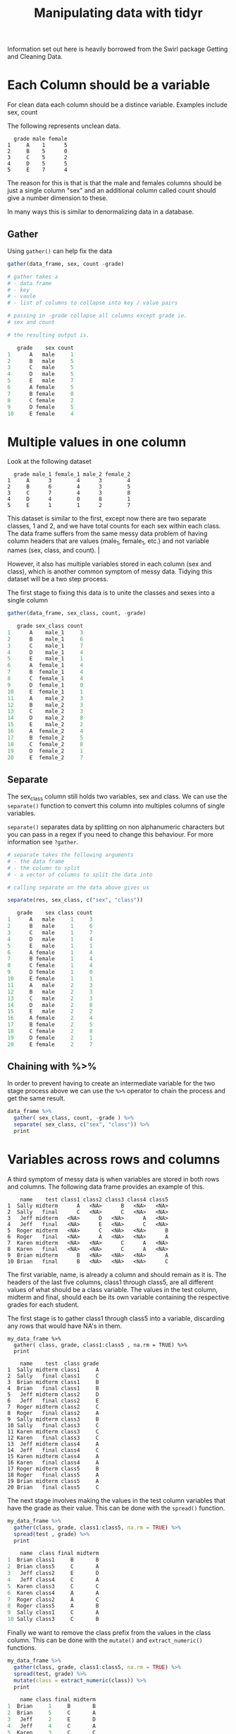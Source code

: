 #+TITLE: Manipulating data with tidyr

Information set out here is heavily borrowed from the Swirl package
Getting and Cleaning Data.

* Each Column should be a variable

For clean data each column should be a distince variable.
Examples include sex, count

The following represents unclean data.

#+BEGIN_SRC TXT
  grade male female
1     A    1      5
2     B    5      0
3     C    5      2
4     D    5      5
5     E    7      4
#+END_SRC

The reason for this is that is that the male and females columns should
be just a single column "sex" and an additional column called count
should give a number dimension to these.

In many ways this is similar to denormalizing data in a database.

** Gather

Using ~gather()~ can help fix the data

#+BEGIN_SRC R
gather(data_frame, sex, count -grade)

# gather takes a
# - data frame
# - key
# - vaule
# - list of columns to collapse into key / value pairs

# passing in -grade collapse all columns except grade ie.
# sex and count

# the resulting output is.

   grade    sex count
1      A   male     1
2      B   male     5
3      C   male     5
4      D   male     5
5      E   male     7
6      A female     5
7      B female     0
8      C female     2
9      D female     5
10     E female     4
#+END_SRC

* Multiple values in one column

Look at the following dataset

#+BEGIN_SRC TXT
  grade male_1 female_1 male_2 female_2
1     A      3        4      3        4
2     B      6        4      3        5
3     C      7        4      3        8
4     D      4        0      8        1
5     E      1        1      2        7
#+END_SRC

This dataset is similar to the first, except now there are two separate
classes, 1 and 2, and we have total counts for each sex within each class.
The data frame suffers from the same messy data problem of having column
headers that are values (male_1, female_1, etc.) and not variable names
(sex, class, and count).              |

However, it also has multiple variables stored in each column (sex and class),
which is another common symptom of messy data. Tidying this dataset will be a
two step process.

The first stage to fixing this data is to unite the classes and sexes into
a single column

#+BEGIN_SRC R
gather(data_frame, sex_class, count, -grade)

   grade sex_class count
1      A    male_1     3
2      B    male_1     6
3      C    male_1     7
4      D    male_1     4
5      E    male_1     1
6      A  female_1     4
7      B  female_1     4
8      C  female_1     4
9      D  female_1     0
10     E  female_1     1
11     A    male_2     3
12     B    male_2     3
13     C    male_2     3
14     D    male_2     8
15     E    male_2     2
16     A  female_2     4
17     B  female_2     5
18     C  female_2     8
19     D  female_2     1
20     E  female_2     7
#+END_SRC

** Separate

The sex_class column still holds two variables, sex and class.
We can use the ~separate()~ function to convert this column into multiples
columns of single variables.

~separate()~ separates data by splitting on non alphanumeric characters but
you can pass in a regex if you need to change this behaviour. For more
information see ~?gather~.

#+BEGIN_SRC R
# separate takes the following arguments
# - the data frame
# - the column to split
# - a vector of columns to split the data into

# calling separate on the data above gives us

separate(res, sex_class, c("sex", "class"))

   grade    sex class count
1      A   male     1     3
2      B   male     1     6
3      C   male     1     7
4      D   male     1     4
5      E   male     1     1
6      A female     1     4
7      B female     1     4
8      C female     1     4
9      D female     1     0
10     E female     1     1
11     A   male     2     3
12     B   male     2     3
13     C   male     2     3
14     D   male     2     8
15     E   male     2     2
16     A female     2     4
17     B female     2     5
18     C female     2     8
19     D female     2     1
20     E female     2     7
#+END_SRC

** Chaining with %>%

In order to prevent having to create an intermediate variable for the two
stage process above we can use the ~%>%~ operator to chain the process and
get the same result.

#+BEGIN_SRC R
data_frame %>%
  gather( sex_class, count, -grade ) %>%
  separate( sex_class, c("sex", "class")) %>%
  print
#+END_SRC

* Variables across rows and columns

A third symptom of messy data is when variables are stored in both rows and
columns. The following data frame provides an example of this.

#+BEGIN_SRC
    name    test class1 class2 class3 class4 class5
1  Sally midterm      A   <NA>      B   <NA>   <NA>
2  Sally   final      C   <NA>      C   <NA>   <NA>
3   Jeff midterm   <NA>      D   <NA>      A   <NA>
4   Jeff   final   <NA>      E   <NA>      C   <NA>
5  Roger midterm   <NA>      C   <NA>   <NA>      B
6  Roger   final   <NA>      A   <NA>   <NA>      A
7  Karen midterm   <NA>   <NA>      C      A   <NA>
8  Karen   final   <NA>   <NA>      C      A   <NA>
9  Brian midterm      B   <NA>   <NA>   <NA>      A
10 Brian   final      B   <NA>   <NA>   <NA>      C
#+END_SRC

The first variable, name, is already a column and should remain as it is.
The headers of the last five columns, class1 through class5, are all different
values of what should be a class variable. The values in the test column,
midterm and final, should each be its own variable containing the respective
grades for each student.

The first stage is to gather class1 through class5 into a variable,
discarding any rows that would have NA's in them.

#+BEGIN_SRC
my_data_frame %>%
  gather( class, grade, class1:class5 , na.rm = TRUE) %>%
  print

    name    test  class grade
1  Sally midterm class1     A
2  Sally   final class1     C
3  Brian midterm class1     B
4  Brian   final class1     B
5   Jeff midterm class2     D
6   Jeff   final class2     E
7  Roger midterm class2     C
8  Roger   final class2     A
9  Sally midterm class3     B
10 Sally   final class3     C
11 Karen midterm class3     C
12 Karen   final class3     C
13  Jeff midterm class4     A
14  Jeff   final class4     C
15 Karen midterm class4     A
16 Karen   final class4     A
17 Roger midterm class5     B
18 Roger   final class5     A
19 Brian midterm class5     A
20 Brian   final class5     C
#+END_SRC

The next stage involves making the values in the test column variables that have
the grade as their value. This can be done with the ~spread()~ function.

#+BEGIN_SRC R
my_data_frame %>%
  gather(class, grade, class1:class5, na.rm = TRUE) %>%
  spread(test , grade) %>%
  print

    name  class final midterm
1  Brian class1     B       B
2  Brian class5     C       A
3   Jeff class2     E       D
4   Jeff class4     C       A
5  Karen class3     C       C
6  Karen class4     A       A
7  Roger class2     A       C
8  Roger class5     A       B
9  Sally class1     C       A
10 Sally class3     C       B
#+END_SRC

Finally we want to remove the class prefix from the values in the class
column. This can be done with the ~mutate()~ and ~extract_numeric()~ functions.

#+BEGIN_SRC R
my_data_frame %>%
  gather(class, grade, class1:class5, na.rm = TRUE) %>%
  spread(test, grade) %>%
  mutate(class = extract_numeric(class)) %>%
  print

    name class final midterm
1  Brian     1     B       B
2  Brian     5     C       A
3   Jeff     2     E       D
4   Jeff     4     C       A
5  Karen     3     C       C
6  Karen     4     A       A
7  Roger     2     A       C
8  Roger     5     A       B
9  Sally     1     C       A
10 Sally     3     C       B
#+END_SRC

* Multi Observational Units in the same table

#+BEGIN_SRC R
    id  name sex class midterm final
1  168 Brian   F     1       B     B
2  168 Brian   F     5       A     C
3  588 Sally   M     1       A     C
4  588 Sally   M     3       B     C
5  710  Jeff   M     2       D     E
6  710  Jeff   M     4       A     C
7  731 Roger   F     2       C     A
8  731 Roger   F     5       B     A
9  908 Karen   M     3       C     C
10 908 Karen   M     4       A     A
#+END_SRC

The data above is an example of having multi observational units in the same
table. Each student has a unique id as well as his or her sex.

A hint that this problem exists is when data is repeated. In the data above
some names and sex data are repeated when only the id is needed.

This data can be split into two data frames to normalise the data.

#+BEGIN_SRC R
# Pulling out id, name and sex requires a select that is piped through
# unique to remove duplicates.

student_info <- my_data_frame %>%
  select(id, name, sex) %>%
  unique() %>%
  print

   id  name sex
1 168 Brian   F
3 588 Sally   M
5 710  Jeff   M
7 731 Roger   F
9 908 Karen   M

# The other columns are unique elements so just need selected into a new
# data frame

gradebook <- my_data_frame %>%
  select(id, class, midterm, final) %>%
  print

    id class midterm final
1  168     1       B     B
2  168     5       A     C
3  588     1       A     C
4  588     3       B     C
5  710     2       D     E
6  710     4       A     C
7  731     2       C     A
8  731     5       B     A
9  908     3       C     C
10 908     4       A     A
#+END_SRC

Relational theory still applies so, as we would with a database, we need a
column to tie the two tables together. In this case it is the id column.

* Observational units across multiple tables

Look at the following two dataframes

#+BEGIN_SRC R
> passed
   name class final
1 Brian     1     B
2 Roger     2     A
3 Roger     5     A
4 Karen     4     A

> failed
   name class final
1 Brian     5     C
2 Sally     1     C
3 Sally     3     C
4  Jeff     2     E
5  Jeff     4     C
6 Karen     3     C
#+END_SRC

Teachers decided to only take into consideration final exam grades in
determining whether students passed or failed each class. Students
fail if the received a C or lower.

The name of each data set, passed and failed, represents the value of
a variable we will call status. Before joining the tables together we
will add a column containing this information so that it is not lost
when we join the tables.

#+BEGIN_SRC R
passed <- mutate(passed, status="passed")
#or
passed <- passed %>% mutate(status = "passed")

failed <- mutate(failed, status="passed")
#or
failed <- failed %>% mutate(status = "failed")
#+END_SRC

To perform a union on two data frames use the ~bind_rows()~ function.

#+BEGIN_SRC
bind_rows(passed, failed)

    name class final status
1  Brian     1     B passed
2  Roger     2     A passed
3  Roger     5     A passed
4  Karen     4     A passed
5  Brian     5     C failed
6  Sally     1     C failed
7  Sally     3     C failed
8   Jeff     2     E failed
9   Jeff     4     C failed
10 Karen     3     C failed
#+END_SRC

* Final Example

Look at the data set below for american sat results obtained from
http://research.collegeboard.org/programs/sat/data/cb-seniors-2013

#+BEGIN_SRC R
> sat
Source: local data frame [6 x 10]

  score_range read_male read_fem read_total math_male math_fem math_total write_male write_fem write_total
1     700-800     40151    38898      79049     74461    46040     120501      31574     39101       70675
2     600-690    121950   126084     248034    162564   133954     296518     100963    125368      226331
3     500-590    227141   259553     486694    233141   257678     490819     202326    247239      449565
4     400-490    242554   296793     539347    204670   288696     493366     262623    302933      565556
5     300-390    113568   133473     247041     82468   131025     213493     146106    144381      290487
6     200-290     30728    29154      59882     18788    26562      45350      32500     24933       57433
...
#+END_SRC

First we remove the totals as they can be added back later as a
calculated column

#+BEGIN_SRC R
> sat %>%
+     select(-contains("total")) %>%
+     print

  score_range read_male read_fem math_male math_fem write_male write_fem
1     700-800     40151    38898     74461    46040      31574     39101
2     600-690    121950   126084    162564   133954     100963    125368
3     500-590    227141   259553    233141   257678     202326    247239
4     400-490    242554   296793    204670   288696     262623    302933
5     300-390    113568   133473     82468   131025     146106    144381
6     200-290     30728    29154     18788    26562      32500     24933
...
#+END_SRC

Then we need to split up all the columns into part and sex with the
exception of score_range.

#+BEGIN_SRC R
> sat %>%
+     select(-contains("total")) %>%
+     gather(part_sex, count, -score_range) %>%
+     print

   score_range  part_sex  count
1      700-800 read_male  40151
2      600-690 read_male 121950
3      500-590 read_male 227141
4      400-490 read_male 242554
5      300-390 read_male 113568
6      200-290 read_male  30728
7      700-800  read_fem  38898
8      600-690  read_fem 126084
9      500-590  read_fem 259553
10     400-490  read_fem 296793
..         ...       ...    ...
#+END_SRC

Then we separate the part_sex column into part and sex.

#+BEGIN_SRC R
sat %>%
  select(-contains("total")) %>%
  gather(part_sex, count, -score_range) %>%
  separate(part_sex, c("part", "sex")) %>%
  print

   score_range part  sex  count
1      700-800 read male  40151
2      600-690 read male 121950
3      500-590 read male 227141
4      400-490 read male 242554
5      300-390 read male 113568
6      200-290 read male  30728
7      700-800 read  fem  38898
8      600-690 read  fem 126084
9      500-590 read  fem 259553
10     400-490 read  fem 296793
..         ...  ...  ...    ...
#+END_SRC

Then we group the data set into part and sex

#+BEGIN_SRC R
sat %>%
  select(-contains("total")) %>%
  gather(part_sex, count, -score_range) %>%
  separate(part_sex, c("part", "sex")) %>%
  group_by(part, sex) %>%
  print

   score_range part  sex  count
1      700-800 read male  40151
2      600-690 read male 121950
3      500-590 read male 227141
4      400-490 read male 242554
5      300-390 read male 113568
6      200-290 read male  30728
7      700-800 read  fem  38898
8      600-690 read  fem 126084
9      500-590 read  fem 259553
10     400-490 read  fem 296793
..         ...  ...  ...    ...
#+END_SRC

Finally we can add two calculated variables to our data set.

#+BEGIN_SRC R
sat %>%
  select(-contains("total")) %>%
  gather(part_sex, count, -score_range) %>%
  separate(part_sex, c("part", "sex")) %>%
  group_by(part, sex) %>%
  mutate(total = sum(count),
         prop = count / total) %>% 
  print

   score_range part  sex  count  total       prop
1      700-800 read male  40151 776092 0.05173485
2      600-690 read male 121950 776092 0.15713343
3      500-590 read male 227141 776092 0.29267278
4      400-490 read male 242554 776092 0.31253253
5      300-390 read male 113568 776092 0.14633317
6      200-290 read male  30728 776092 0.03959324
7      700-800 read  fem  38898 883955 0.04400450
8      600-690 read  fem 126084 883955 0.14263622
9      500-590 read  fem 259553 883955 0.29362694
10     400-490 read  fem 296793 883955 0.33575578
..         ...  ...  ...    ...    ...        ...
#+END_SRC
